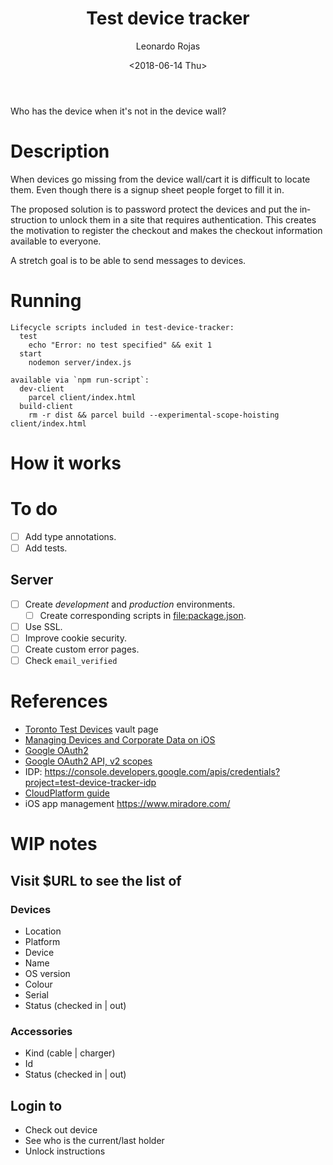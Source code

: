 #+OPTIONS: ':nil *:t -:t ::t <:t H:3 \n:nil ^:t arch:headline author:t
#+OPTIONS: broken-links:nil c:nil creator:nil d:(not "LOGBOOK") date:t e:t
#+OPTIONS: email:nil f:t inline:t num:nil p:nil pri:nil prop:nil stat:t tags:t
#+OPTIONS: tasks:t tex:t timestamp:t title:t toc:nil todo:t |:t
#+TITLE: Test device tracker
#+DATE: <2018-06-14 Thu>
#+AUTHOR: Leonardo Rojas
#+EMAIL: leonardo.rojas@shopify.com
#+LANGUAGE: en
#+SELECT_TAGS: export
#+EXCLUDE_TAGS: noexport
#+CREATOR: Emacs 26.1 (Org mode 9.1.13)


Who has the device when it's not in the device wall?


* Description

When devices go missing from the device wall/cart it is difficult to locate
them. Even though there is a signup sheet people forget to fill it in.

The proposed solution is to password protect the devices and put the instruction
to unlock them in a site that requires authentication. This creates the
motivation to register the checkout and makes the checkout information available
to everyone.

A stretch goal is to be able to send messages to devices.


* Running
#+name: npm-scripts
#+begin_src sh :results output replace :exports results
  npm run
#+end_src

#+RESULTS: npm-scripts
#+begin_example
Lifecycle scripts included in test-device-tracker:
  test
    echo "Error: no test specified" && exit 1
  start
    nodemon server/index.js

available via `npm run-script`:
  dev-client
    parcel client/index.html
  build-client
    rm -r dist && parcel build --experimental-scope-hoisting client/index.html
#+end_example


* How it works


* To do
- [ ] Add type annotations.
- [ ] Add tests.

** Server
- [ ] Create /development/ and /production/ environments.
  - [ ] Create corresponding scripts in file:package.json.
- [ ] Use SSL.
- [ ] Improve cookie security.
- [ ] Create custom error pages.
- [ ] Check ~email_verified~


* References
- [[https://vault.shopify.com/Toronto-Test-Devices][Toronto Test Devices]] vault page
- [[https://images.apple.com/business/resources/docs/Managing_Devices_and_Corporate_Data_on_iOS.pdf][Managing Devices and Corporate Data on iOS]]
- [[https://developers.google.com/identity/protocols/OAuth2][Google OAuth2]]
- [[https://developers.google.com/identity/protocols/googlescopes#oauth2v2][Google OAuth2 API, v2 scopes]]
- IDP: https://console.developers.google.com/apis/credentials?project=test-device-tracker-idp
- [[https://docs.shopifycloud.com/][CloudPlatform guide]]
- iOS app management https://www.miradore.com/


* WIP notes

** Visit $URL to see the list of

*** Devices
- Location
- Platform
- Device
- Name
- OS version
- Colour
- Serial
- Status (checked in | out)

*** Accessories
- Kind (cable | charger)
- Id
- Status (checked in | out)

** Login to
- Check out device
- See who is the current/last holder
- Unlock instructions
